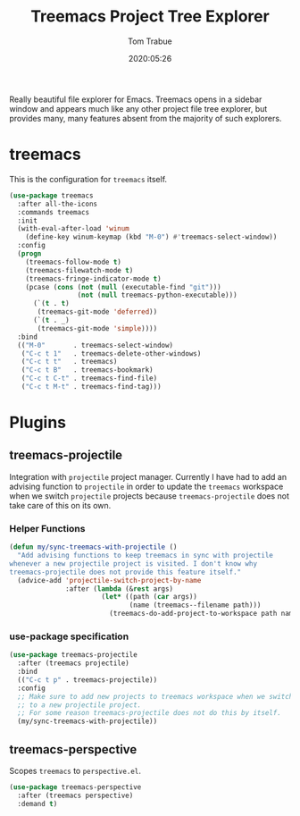 #+title:  Treemacs Project Tree Explorer
#+author: Tom Trabue
#+email:  tom.trabue@gmail.com
#+date:   2020:05:26
#+STARTUP: fold

Really beautiful file explorer for Emacs. Treemacs opens in a sidebar window and
appears much like any other project file tree explorer, but provides many, many
features absent from the majority of such explorers.

* treemacs
  This is the configuration for =treemacs= itself.

  #+begin_src emacs-lisp
    (use-package treemacs
      :after all-the-icons
      :commands treemacs
      :init
      (with-eval-after-load 'winum
        (define-key winum-keymap (kbd "M-0") #'treemacs-select-window))
      :config
      (progn
        (treemacs-follow-mode t)
        (treemacs-filewatch-mode t)
        (treemacs-fringe-indicator-mode t)
        (pcase (cons (not (null (executable-find "git")))
                     (not (null treemacs-python-executable)))
          (`(t . t)
           (treemacs-git-mode 'deferred))
          (`(t . _)
           (treemacs-git-mode 'simple))))
      :bind
      (("M-0"       . treemacs-select-window)
       ("C-c t 1"   . treemacs-delete-other-windows)
       ("C-c t t"   . treemacs)
       ("C-c t B"   . treemacs-bookmark)
       ("C-c t C-t" . treemacs-find-file)
       ("C-c t M-t" . treemacs-find-tag)))
  #+end_src

* Plugins
** treemacs-projectile
   Integration with =projectile= project manager.
   Currently I have had to add an advising function to =projectile= in order to
   update the =treemacs= workspace when we switch =projectile= projects because
   =treemacs-projectile= does not take care of this on its own.

*** Helper Functions
    #+begin_src emacs-lisp
      (defun my/sync-treemacs-with-projectile ()
        "Add advising functions to keep treemacs in sync with projectile
      whenever a new projectile project is visited. I don't know why
      treemacs-projectile does not provide this feature itself."
        (advice-add 'projectile-switch-project-by-name
                    :after (lambda (&rest args)
                             (let* ((path (car args))
                                    (name (treemacs--filename path)))
                               (treemacs-do-add-project-to-workspace path name)))))
    #+end_src

*** use-package specification
    #+begin_src emacs-lisp
      (use-package treemacs-projectile
        :after (treemacs projectile)
        :bind
        (("C-c t p" . treemacs-projectile))
        :config
        ;; Make sure to add new projects to treemacs workspace when we switch
        ;; to a new projectile project.
        ;; For some reason treemacs-projectile does not do this by itself.
        (my/sync-treemacs-with-projectile))
    #+end_src

** treemacs-perspective
   Scopes =treemacs= to =perspective.el=.

   #+begin_src emacs-lisp
     (use-package treemacs-perspective
       :after (treemacs perspective)
       :demand t)
   #+end_src
